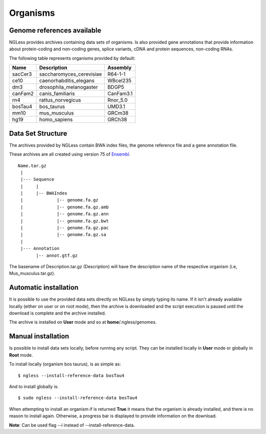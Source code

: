 .. _Organisms:

Organisms
=============

Genome references available
---------------------------

NGLess provides archives containing data sets of organisms. Is also provided gene annotations that provide information 
about protein-coding and non-coding genes, splice variants, cDNA and protein sequences, non-coding RNAs.

The following table represents organisms provided by default:

+-----------+-----------------------------+-------------+
| Name      | Description                 | Assembly    |
+===========+=============================+=============+
| sacCer3   | saccharomyces\_cerevisiae   | R64-1-1     |
+-----------+-----------------------------+-------------+
| ce10      | caenorhabditis\_elegans     | WBcel235    |
+-----------+-----------------------------+-------------+
| dm3       | drosophila\_melanogaster    | BDGP5       |
+-----------+-----------------------------+-------------+
| canFam2   | canis\_familiaris           | CanFam3.1   |
+-----------+-----------------------------+-------------+
| rn4       | rattus\_norvegicus          | Rnor\_5.0   |
+-----------+-----------------------------+-------------+
| bosTau4   | bos\_taurus                 | UMD3.1      |
+-----------+-----------------------------+-------------+
| mm10      | mus\_musculus               | GRCm38      |
+-----------+-----------------------------+-------------+
| hg19      | homo\_sapiens               | GRCh38      |
+-----------+-----------------------------+-------------+

Data Set Structure
--------------------
The archives provided by NGLess contain BWA index files, the genome reference file and a gene annotation file.

These archives are all created using version 75 of `Ensembl <http://www.ensembl.org/>`_.

::

 Name.tar.gz
  |
  |--- Sequence
  |     |
  |     |-- BWAIndex
  |             |-- genome.fa.gz
  |             |-- genome.fa.gz.amb
  |             |-- genome.fa.gz.ann
  |             |-- genome.fa.gz.bwt
  |             |-- genome.fa.gz.pac
  |             |-- genome.fa.gz.sa
  |
  |--- Annotation
        |-- annot.gtf.gz

The basename of Description.tar.gz (Description) will have the description name of the respective organism (i.e, Mus_musculus.tar.gz). 

Automatic installation
----------------------
It is possible to use the provided data sets directly on NGLess by simply typing its name. 
If it isn't already available locally (either on user or on root mode), then the archive is 
downloaded and the script execution is paused until the download is complete and the archive installed. 

The archive is installed on **User** mode and so at **home**/.ngless/genomes.

Manual installation
--------------------
Is possible to install data sets locally, before running any script. They can be installed locally in **User** mode or globally in **Root** mode.

To install locally (organism bos taurus), is as simple as::

  $ ngless --install-reference-data bosTau4

And to install globally is::

  $ sudo ngless --install-reference-data bosTau4
 
When attempting to install an organism if is returned **True** it means that the organism is already installed, and there is no reason to install again. Otherwise, a progress bar is displayed to provide information on the download.
 
**Note**: Can be used flag --i instead of --install-reference-data.
